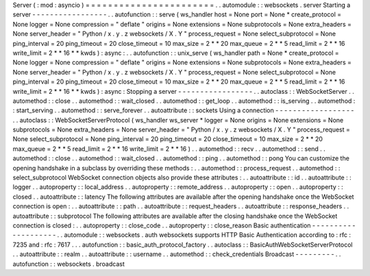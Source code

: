 Server
(
:
mod
:
asyncio
)
=
=
=
=
=
=
=
=
=
=
=
=
=
=
=
=
=
=
=
=
=
=
=
.
.
automodule
:
:
websockets
.
server
Starting
a
server
-
-
-
-
-
-
-
-
-
-
-
-
-
-
-
-
-
.
.
autofunction
:
:
serve
(
ws_handler
host
=
None
port
=
None
*
create_protocol
=
None
logger
=
None
compression
=
"
deflate
"
origins
=
None
extensions
=
None
subprotocols
=
None
extra_headers
=
None
server_header
=
"
Python
/
x
.
y
.
z
websockets
/
X
.
Y
"
process_request
=
None
select_subprotocol
=
None
ping_interval
=
20
ping_timeout
=
20
close_timeout
=
10
max_size
=
2
*
*
20
max_queue
=
2
*
*
5
read_limit
=
2
*
*
16
write_limit
=
2
*
*
16
*
*
kwds
)
:
async
:
.
.
autofunction
:
:
unix_serve
(
ws_handler
path
=
None
*
create_protocol
=
None
logger
=
None
compression
=
"
deflate
"
origins
=
None
extensions
=
None
subprotocols
=
None
extra_headers
=
None
server_header
=
"
Python
/
x
.
y
.
z
websockets
/
X
.
Y
"
process_request
=
None
select_subprotocol
=
None
ping_interval
=
20
ping_timeout
=
20
close_timeout
=
10
max_size
=
2
*
*
20
max_queue
=
2
*
*
5
read_limit
=
2
*
*
16
write_limit
=
2
*
*
16
*
*
kwds
)
:
async
:
Stopping
a
server
-
-
-
-
-
-
-
-
-
-
-
-
-
-
-
-
-
.
.
autoclass
:
:
WebSocketServer
.
.
automethod
:
:
close
.
.
automethod
:
:
wait_closed
.
.
automethod
:
:
get_loop
.
.
automethod
:
:
is_serving
.
.
automethod
:
:
start_serving
.
.
automethod
:
:
serve_forever
.
.
autoattribute
:
:
sockets
Using
a
connection
-
-
-
-
-
-
-
-
-
-
-
-
-
-
-
-
-
-
.
.
autoclass
:
:
WebSocketServerProtocol
(
ws_handler
ws_server
*
logger
=
None
origins
=
None
extensions
=
None
subprotocols
=
None
extra_headers
=
None
server_header
=
"
Python
/
x
.
y
.
z
websockets
/
X
.
Y
"
process_request
=
None
select_subprotocol
=
None
ping_interval
=
20
ping_timeout
=
20
close_timeout
=
10
max_size
=
2
*
*
20
max_queue
=
2
*
*
5
read_limit
=
2
*
*
16
write_limit
=
2
*
*
16
)
.
.
automethod
:
:
recv
.
.
automethod
:
:
send
.
.
automethod
:
:
close
.
.
automethod
:
:
wait_closed
.
.
automethod
:
:
ping
.
.
automethod
:
:
pong
You
can
customize
the
opening
handshake
in
a
subclass
by
overriding
these
methods
:
.
.
automethod
:
:
process_request
.
.
automethod
:
:
select_subprotocol
WebSocket
connection
objects
also
provide
these
attributes
:
.
.
autoattribute
:
:
id
.
.
autoattribute
:
:
logger
.
.
autoproperty
:
:
local_address
.
.
autoproperty
:
:
remote_address
.
.
autoproperty
:
:
open
.
.
autoproperty
:
:
closed
.
.
autoattribute
:
:
latency
The
following
attributes
are
available
after
the
opening
handshake
once
the
WebSocket
connection
is
open
:
.
.
autoattribute
:
:
path
.
.
autoattribute
:
:
request_headers
.
.
autoattribute
:
:
response_headers
.
.
autoattribute
:
:
subprotocol
The
following
attributes
are
available
after
the
closing
handshake
once
the
WebSocket
connection
is
closed
:
.
.
autoproperty
:
:
close_code
.
.
autoproperty
:
:
close_reason
Basic
authentication
-
-
-
-
-
-
-
-
-
-
-
-
-
-
-
-
-
-
-
-
.
.
automodule
:
:
websockets
.
auth
websockets
supports
HTTP
Basic
Authentication
according
to
:
rfc
:
7235
and
:
rfc
:
7617
.
.
.
autofunction
:
:
basic_auth_protocol_factory
.
.
autoclass
:
:
BasicAuthWebSocketServerProtocol
.
.
autoattribute
:
:
realm
.
.
autoattribute
:
:
username
.
.
automethod
:
:
check_credentials
Broadcast
-
-
-
-
-
-
-
-
-
.
.
autofunction
:
:
websockets
.
broadcast
